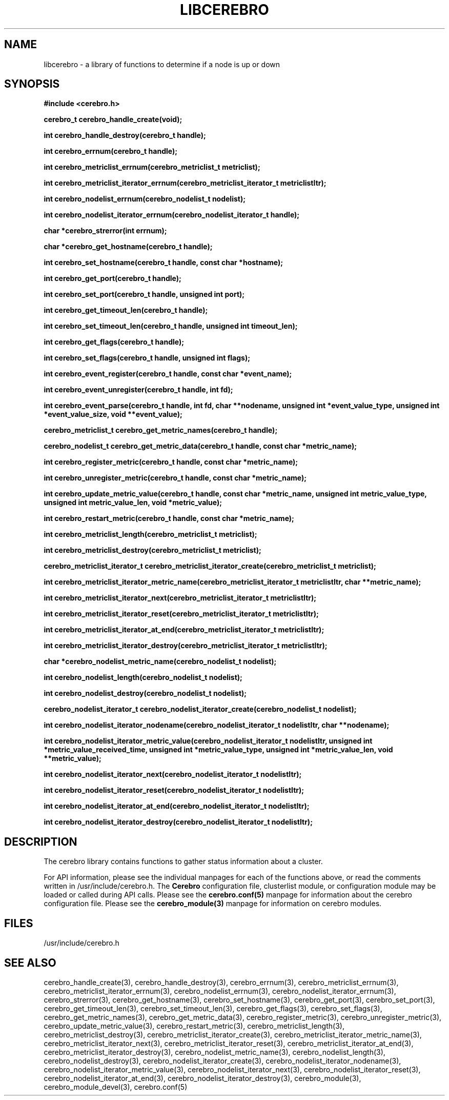 \."#############################################################################
\."$Id: libcerebro.3,v 1.20 2006-11-08 00:34:03 chu11 Exp $
\."#############################################################################
\."  Copyright (C) 2005 The Regents of the University of California.
\."  Produced at Lawrence Livermore National Laboratory (cf, DISCLAIMER).
\."  Written by Albert Chu <chu11@llnl.gov>.
\."  UCRL-CODE-155989 All rights reserved.
\."
\."  This file is part of Cerebro, a collection of cluster monitoring tools
\."  and libraries.  For details, see <http://www.llnl.gov/linux/cerebro/>.
\."
\."  Cerebro is free software; you can redistribute it and/or modify it under
\."  the terms of the GNU General Public License as published by the Free
\."  Software Foundation; either version 2 of the License, or (at your option)
\."  any later version.
\."
\."  Cerebro is distributed in the hope that it will be useful, but WITHOUT ANY
\."  WARRANTY; without even the implied warranty of MERCHANTABILITY or FITNESS
\."  FOR A PARTICULAR PURPOSE.  See the GNU General Public License for more
\."  details.
\."
\."  You should have received a copy of the GNU General Public License along
\."  with Cerebro; if not, write to the Free Software Foundation, Inc.,
\."  59 Temple Place, Suite 330, Boston, MA  02111-1307  USA.
\."#############################################################################
.TH LIBCEREBRO 3 "August 2003" "LLNL" "LIBCEREBRO"
.SH "NAME"
libcerebro \- a library of functions to determine if a node is up
or down
.SH "SYNOPSIS"
.B #include <cerebro.h>
.sp
.BI "cerebro_t cerebro_handle_create(void);"
.sp
.BI "int cerebro_handle_destroy(cerebro_t handle);"
.sp
.BI "int cerebro_errnum(cerebro_t handle);"
.sp
.BI "int cerebro_metriclist_errnum(cerebro_metriclist_t metriclist);"
.sp
.BI "int cerebro_metriclist_iterator_errnum(cerebro_metriclist_iterator_t metriclistItr);"
.sp
.BI "int cerebro_nodelist_errnum(cerebro_nodelist_t nodelist);"
.sp
.BI "int cerebro_nodelist_iterator_errnum(cerebro_nodelist_iterator_t handle);"
.sp
.BI "char *cerebro_strerror(int errnum);"
.sp
.BI "char *cerebro_get_hostname(cerebro_t handle);"
.sp
.BI "int cerebro_set_hostname(cerebro_t handle, const char *hostname);"
.sp
.BI "int cerebro_get_port(cerebro_t handle);"
.sp
.BI "int cerebro_set_port(cerebro_t handle, unsigned int port);"
.sp
.BI "int cerebro_get_timeout_len(cerebro_t handle);"
.sp
.BI "int cerebro_set_timeout_len(cerebro_t handle, unsigned int timeout_len);"
.sp
.BI "int cerebro_get_flags(cerebro_t handle);"
.sp
.BI "int cerebro_set_flags(cerebro_t handle, unsigned int flags);"
.sp
.BI "int cerebro_event_register(cerebro_t handle, const char *event_name);"
.sp
.BI "int cerebro_event_unregister(cerebro_t handle, int fd);"
.sp
.BI "int cerebro_event_parse(cerebro_t handle, int fd, char **nodename, unsigned int *event_value_type, unsigned int *event_value_size, void **event_value);"
.sp
.BI "cerebro_metriclist_t cerebro_get_metric_names(cerebro_t handle);"
.sp
.BI "cerebro_nodelist_t cerebro_get_metric_data(cerebro_t handle, const char *metric_name);"
.sp
.BI "int cerebro_register_metric(cerebro_t handle, const char *metric_name);"
.sp
.BI "int cerebro_unregister_metric(cerebro_t handle, const char *metric_name);"
.sp
.BI "int cerebro_update_metric_value(cerebro_t handle, const char *metric_name, unsigned int metric_value_type, unsigned int metric_value_len, void *metric_value);"
.sp
.BI "int cerebro_restart_metric(cerebro_t handle, const char *metric_name);"
.sp
.BI "int cerebro_metriclist_length(cerebro_metriclist_t metriclist);"
.sp
.BI "int cerebro_metriclist_destroy(cerebro_metriclist_t metriclist);"
.sp
.BI "cerebro_metriclist_iterator_t cerebro_metriclist_iterator_create(cerebro_metriclist_t metriclist);"
.sp
.BI "int cerebro_metriclist_iterator_metric_name(cerebro_metriclist_iterator_t metriclistItr, char **metric_name);"
.sp
.BI "int cerebro_metriclist_iterator_next(cerebro_metriclist_iterator_t metriclistItr);"
.sp
.BI "int cerebro_metriclist_iterator_reset(cerebro_metriclist_iterator_t metriclistItr);"
.sp
.BI "int cerebro_metriclist_iterator_at_end(cerebro_metriclist_iterator_t metriclistItr);"
.sp
.BI "int cerebro_metriclist_iterator_destroy(cerebro_metriclist_iterator_t metriclistItr);"
.sp
.BI "char *cerebro_nodelist_metric_name(cerebro_nodelist_t nodelist);
.sp
.BI "int cerebro_nodelist_length(cerebro_nodelist_t nodelist);
.sp
.BI "int cerebro_nodelist_destroy(cerebro_nodelist_t nodelist);"
.sp
.BI "cerebro_nodelist_iterator_t cerebro_nodelist_iterator_create(cerebro_nodelist_t nodelist);"
.sp
.BI "int cerebro_nodelist_iterator_nodename(cerebro_nodelist_iterator_t nodelistItr, char **nodename);"
.sp
.BI "int cerebro_nodelist_iterator_metric_value(cerebro_nodelist_iterator_t nodelistItr, unsigned int *metric_value_received_time,  unsigned int *metric_value_type, unsigned int *metric_value_len, void **metric_value);"
.sp
.BI "int cerebro_nodelist_iterator_next(cerebro_nodelist_iterator_t nodelistItr);"
.sp
.BI "int cerebro_nodelist_iterator_reset(cerebro_nodelist_iterator_t nodelistItr);"
.sp
.BI "int cerebro_nodelist_iterator_at_end(cerebro_nodelist_iterator_t nodelistItr);"
.sp
.BI "int cerebro_nodelist_iterator_destroy(cerebro_nodelist_iterator_t nodelistItr);"
.br
.SH "DESCRIPTION"
The cerebro library contains functions to gather status information
about a cluster.

For API information, please see the individual manpages for each of
the functions above, or read the comments written in
/usr/include/cerebro.h.  The
.B Cerebro
configuration file, clusterlist module, or configuration module may be
loaded or called during API calls.  Please see the
.BR cerebro.conf(5)
manpage for information about the cerebro configuration file.  Please see
the 
.BR cerebro_module(3)
manpage for information on cerebro modules.  

.SH "FILES"
/usr/include/cerebro.h
.SH "SEE ALSO"
cerebro_handle_create(3), cerebro_handle_destroy(3),
cerebro_errnum(3), cerebro_metriclist_errnum(3),
cerebro_metriclist_iterator_errnum(3), cerebro_nodelist_errnum(3),
cerebro_nodelist_iterator_errnum(3), cerebro_strerror(3),
cerebro_get_hostname(3), cerebro_set_hostname(3), cerebro_get_port(3),
cerebro_set_port(3), cerebro_get_timeout_len(3),
cerebro_set_timeout_len(3), cerebro_get_flags(3),
cerebro_set_flags(3), cerebro_get_metric_names(3),
cerebro_get_metric_data(3), cerebro_register_metric(3),
cerebro_unregister_metric(3), cerebro_update_metric_value(3),
cerebro_restart_metric(3), cerebro_metriclist_length(3),
cerebro_metriclist_destroy(3), cerebro_metriclist_iterator_create(3),
cerebro_metriclist_iterator_metric_name(3),
cerebro_metriclist_iterator_next(3),
cerebro_metriclist_iterator_reset(3),
cerebro_metriclist_iterator_at_end(3),
cerebro_metriclist_iterator_destroy(3),
cerebro_nodelist_metric_name(3), cerebro_nodelist_length(3),
cerebro_nodelist_destroy(3), cerebro_nodelist_iterator_create(3),
cerebro_nodelist_iterator_nodename(3),
cerebro_nodelist_iterator_metric_value(3),
cerebro_nodelist_iterator_next(3), cerebro_nodelist_iterator_reset(3),
cerebro_nodelist_iterator_at_end(3),
cerebro_nodelist_iterator_destroy(3), cerebro_module(3),
cerebro_module_devel(3), cerebro.conf(5)
